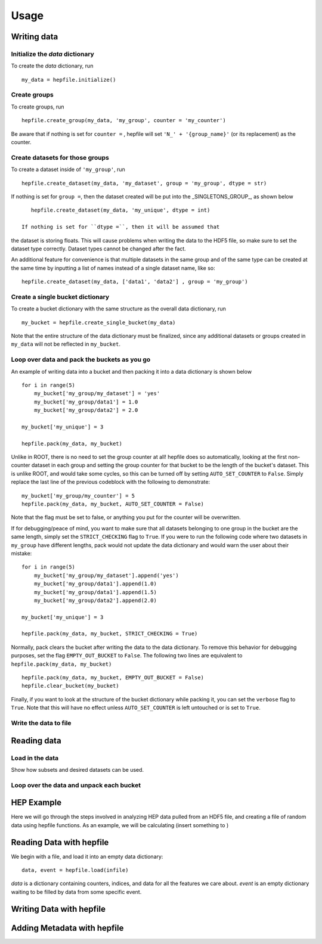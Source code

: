 ======
Usage
======

Writing data
------------

Initialize the `data` dictionary
^^^^^^^^^^^^^^^^^^^^^^^^^^^^^^^^

To create the `data` dictionary, run ::

    my_data = hepfile.initialize()

Create groups
^^^^^^^^^^^^^^^^^^^^^^^^^^^^^^^^

To create groups, run ::

    hepfile.create_group(my_data, 'my_group', counter = 'my_counter')

Be aware that if nothing is set for ``counter =`` , hepfile will set ``'N_' + '{group_name}'`` 
(or its replacement) as the counter.


Create datasets for those groups
^^^^^^^^^^^^^^^^^^^^^^^^^^^^^^^^

To create a dataset inside of ``'my_group'``, run ::

    hepfile.create_dataset(my_data, 'my_dataset', group = 'my_group', dtype = str)

If nothing is set for ``group =``, then the dataset created will be put into the 
_SINGLETONS_GROUP_, as shown below ::

    hepfile.create_dataset(my_data, 'my_unique', dtype = int)

 If nothing is set for ``dtype =``, then it will be assumed that
the dataset is storing floats. This will cause problems when writing the data to the
HDF5 file, so make sure to set the dataset type correctly. Dataset types cannot be
changed after the fact.

An additional feature for convenience is that multiple datasets in the same group
and of the same type can be created at the same time by inputting a list of names
instead of a single dataset name, like so: ::

    hepfile.create_dataset(my_data, ['data1', 'data2'] , group = 'my_group')

Create a single bucket dictionary
^^^^^^^^^^^^^^^^^^^^^^^^^^^^^^^^^

To create a bucket dictionary with the same structure as the overall data dictionary,
run ::

    my_bucket = hepfile.create_single_bucket(my_data)

Note that the entire structure of the data dictionary must be finalized, since 
any additional datasets or groups created in ``my_data`` will not be reflected
in ``my_bucket``.

Loop over data and pack the buckets as you go
^^^^^^^^^^^^^^^^^^^^^^^^^^^^^^^^^^^^^^^^^^^^^

An example of writing data into a bucket and then packing it into a data dictionary
is shown below ::
    
    for i in range(5)
        my_bucket['my_group/my_dataset'] = 'yes'
        my_bucket['my_group/data1'] = 1.0
        my_bucket['my_group/data2'] = 2.0
        
    my_bucket['my_unique'] = 3

    hepfile.pack(my_data, my_bucket)

Unlike in ROOT, there is no need to set the group counter at all! hepfile does so
automatically, looking at the first non-counter dataset in each group and setting the 
group counter for that bucket to be the length of the bucket's dataset. This is unlike
ROOT, and would take some cycles, so this can be turned off by setting 
``AUTO_SET_COUNTER`` to ``False``. Simply replace the last line of the previous codeblock
with the following to demonstrate: ::

    my_bucket['my_group/my_counter'] = 5
    hepfile.pack(my_data, my_bucket, AUTO_SET_COUNTER = False)

Note that the flag must be set to false, or anything you put for the counter will
be overwritten. 

If for debugging/peace of mind, you want to make sure that all datasets
belonging to one group in the bucket are the same length, simply set the ``STRICT_CHECKING``
flag to ``True``. If you were to run the following code where two datasets in ``my_group`` have
different lengths, pack would not update the data dictionary and would warn the user
about their mistake: ::

    for i in range(5)
        my_bucket['my_group/my_dataset'].append('yes')
        my_bucket['my_group/data1'].append(1.0)
        my_bucket['my_group/data1'].append(1.5)
        my_bucket['my_group/data2'].append(2.0)
        
    my_bucket['my_unique'] = 3

    hepfile.pack(my_data, my_bucket, STRICT_CHECKING = True)

Normally, pack clears the bucket after writing the data to the data dictionary.
To remove this behavior for debugging purposes, set the flag ``EMPTY_OUT_BUCKET``
to ``False``. The following two lines are equivalent to ``hepfile.pack(my_data, my_bucket)`` ::

    hepfile.pack(my_data, my_bucket, EMPTY_OUT_BUCKET = False)
    hepfile.clear_bucket(my_bucket)

Finally, if you want to look at the structure of the bucket dictionary while packing it,
you can set the ``verbose`` flag to ``True``. Note that this will have no effect
unless ``AUTO_SET_COUNTER`` is left untouched or is set to ``True``.


Write the data to file
^^^^^^^^^^^^^^^^^^^^^^^^^^^^^^^^^^^^^^^^^^^^^




Reading data
------------

Load in the data
^^^^^^^^^^^^^^^^

Show how subsets and desired datasets can be used.

Loop over the data and unpack each bucket
^^^^^^^^^^^^^^^^^^^^^^^^^^^^^^^^^^^^^^^^^




HEP Example
-------------

Here we will go through the steps involved in analyzing HEP data pulled from an HDF5
file, and creating a file of random data using hepfile functions. As an example, we
will be calculating (insert something to )

Reading Data with hepfile
--------------------------

We begin with a file, and load it into an empty data dictionary::

    data, event = hepfile.load(infile)

*data* is a dictionary containing counters, indices, and data for all the
features we care about. *event* is an empty dictionary waiting to be filled by
data from some specific event.

    


Writing Data with hepfile
---------------------------


Adding Metadata with hepfile
-----------------------------





